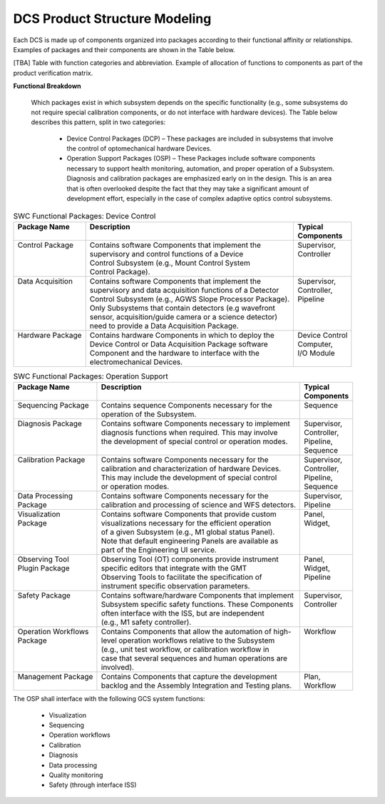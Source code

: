 
.. _dcs_product_structure_modeling:

DCS Product Structure Modeling
------------------------------

Each DCS is made up of components organized into packages according to their
functional affinity or relationships. Examples of packages and their components
are shown in the Table below.

[TBA] Table with function categories and abbreviation. Example of allocation of
functions to components as part of the product verification matrix.


**Functional Breakdown**

  Which packages exist in which subsystem depends on the specific functionality
  (e.g., some subsystems do not require special calibration components, or do
  not interface with hardware devices). The Table below describes this pattern,
  split in two categories:

    * Device Control Packages (DCP) – These packages are included in subsystems
      that involve the control of optomechanical hardware Devices.  

    * Operation Support Packages (OSP) – These Packages include software
      components necessary to support health monitoring, automation, and proper
      operation of a Subsystem.  Diagnosis and calibration packages are
      emphasized early on in the design.  This is an area that is often
      overlooked despite the fact that they may take a significant amount of
      development effort, especially in the case of complex adaptive optics
      control subsystems.

.. table:: SWC Functional Packages:  Device Control

  +-----------------------+-------------------------------------------------------------+---------------------+
  | | Package Name        | | Description                                               | | Typical           |
  | |                     | |                                                           | | Components        |
  +=======================+=============================================================+=====================+
  | | Control Package     | | Contains software Components that implement the           | | Supervisor,       |
  | |                     | | supervisory and control functions of a Device             | | Controller        |
  | |                     | | Control Subsystem (e.g., Mount Control System             | |                   |
  | |                     | | Control Package).                                         | |                   |
  +-----------------------+-------------------------------------------------------------+---------------------+
  | | Data Acquisition    | | Contains software Components that implement the           | | Supervisor,       |
  | |                     | | supervisory and data acquisition functions of a Detector  | | Controller,       |
  | |                     | | Control Subsystem (e.g., AGWS Slope Processor Package).   | | Pipeline          |
  | |                     | | Only Subsystems that contain detectors (e.g wavefront     | |                   |
  | |                     | | sensor, acquisition/guide camera or a science detector)   | |                   |
  | |                     | | need to provide a Data Acquisition Package.               | |                   |
  +-----------------------+-------------------------------------------------------------+---------------------+
  | | Hardware Package    | | Contains hardware Components in which to deploy the       | | Device Control    |
  | |                     | | Device Control or Data Acquisition Package software       | | Computer,         |
  | |                     | | Component and the hardware to interface with the          | | I/O Module        |
  | |                     | | electromechanical Devices.                                | |                   |
  +-----------------------+-------------------------------------------------------------+---------------------+

.. table:: SWC Functional Packages:  Operation Support

  +-----------------------+-------------------------------------------------------------+---------------------+
  | | Package Name        | | Description                                               | | Typical           |
  | |                     | |                                                           | | Components        |
  +=======================+=============================================================+=====================+
  | | Sequencing Package  | | Contains sequence Components necessary for the            | | Sequence          |
  | |                     | | operation of the Subsystem.                               | |                   |
  +-----------------------+-------------------------------------------------------------+---------------------+
  | | Diagnosis Package   | | Contains software Components necessary to implement       | | Supervisor,       |
  | |                     | | diagnosis functions when required.  This may involve      | | Controller,       |
  | |                     | | the development of special control or operation modes.    | | Pipeline,         |
  | |                     | |                                                           | | Sequence          |
  +-----------------------+-------------------------------------------------------------+---------------------+
  | | Calibration Package | | Contains software Components necessary for the            | | Supervisor,       |
  | |                     | | calibration and characterization of hardware Devices.     | | Controller,       |
  | |                     | | This may include the development of special control       | | Pipeline,         |
  | |                     | | or operation modes.                                       | | Sequence          |
  +-----------------------+-------------------------------------------------------------+---------------------+
  | | Data Processing     | | Contains software Components necessary for the            | | Supervisor,       |
  | | Package             | | calibration and processing of science and WFS detectors.  | | Pipeline          |
  +-----------------------+-------------------------------------------------------------+---------------------+
  | | Visualization       | | Contains software Components that provide custom          | | Panel,            |
  | | Package             | | visualizations necessary for the efficient operation      | | Widget,           |
  | |                     | | of a given Subsystem (e.g., M1 global status Panel).      | |                   |
  | |                     | | Note that default engineering Panels are available as     | |                   |
  | |                     | | part of the Engineering UI service.                       | |                   |
  +-----------------------+-------------------------------------------------------------+---------------------+
  | | Observing Tool      | | Observing Tool (OT) components provide instrument         | | Panel,            |
  | | Plugin Package      | | specific editors that integrate with the GMT              | | Widget,           |
  | |                     | | Observing Tools to facilitate the specification of        | | Pipeline          |
  | |                     | | instrument specific observation parameters.               | |                   |
  +-----------------------+-------------------------------------------------------------+---------------------+
  | | Safety Package      | | Contains software/hardware Components that implement      | | Supervisor,       |
  | |                     | | Subsystem specific safety functions.  These Components    | | Controller        |
  | |                     | | often interface with the ISS, but are independent         | |                   |
  | |                     | | (e.g., M1 safety controller).                             | |                   |
  +-----------------------+-------------------------------------------------------------+---------------------+
  | | Operation Workflows | | Contains Components that allow the automation of high-    | | Workflow          |
  | | Package             | | level operation workflows relative to the Subsystem       | |                   |
  | |                     | | (e.g., unit test workflow, or calibration workflow in     | |                   |
  | |                     | | case that several sequences and human operations are      | |                   |
  | |                     | | involved).                                                | |                   |
  +-----------------------+-------------------------------------------------------------+---------------------+
  | | Management Package  | | Contains Components that capture the development          | | Plan,             |
  | |                     | | backlog and the Assembly Integration and Testing plans.   | | Workflow          |
  +-----------------------+-------------------------------------------------------------+---------------------+


The OSP shall interface with the following GCS system functions:

  * Visualization
  * Sequencing
  * Operation workflows
  * Calibration
  * Diagnosis
  * Data processing
  * Quality monitoring
  * Safety (through interface ISS)
